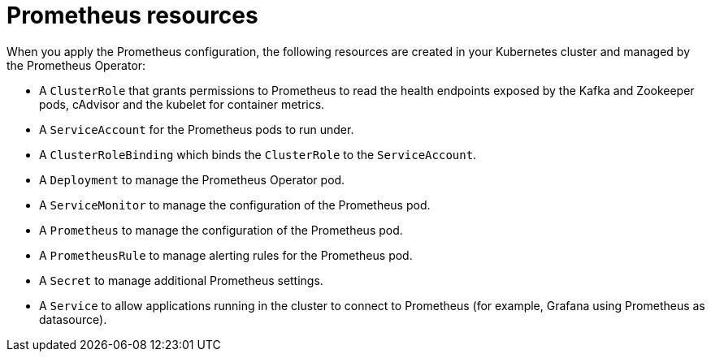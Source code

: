 // This assembly is included in the following assemblies:
//
// assembly-metrics-prometheus.adoc
[id='con-metrics-prometheus-resources-{context}']

= Prometheus resources

When you apply the Prometheus configuration, the following resources are created in your Kubernetes cluster and managed by the Prometheus Operator:

* A `ClusterRole` that grants permissions to Prometheus to read the health endpoints exposed by the Kafka and Zookeeper pods, cAdvisor and the kubelet for container metrics.
* A `ServiceAccount` for the Prometheus pods to run under.
* A `ClusterRoleBinding` which binds the `ClusterRole` to the `ServiceAccount`.
* A `Deployment` to manage the Prometheus Operator pod.
* A `ServiceMonitor` to manage the configuration of the Prometheus pod.
* A `Prometheus` to manage the configuration of the Prometheus pod.
* A `PrometheusRule` to manage alerting rules for the Prometheus pod.
* A `Secret` to manage additional Prometheus settings.
* A `Service` to allow applications running in the cluster to connect to Prometheus (for example, Grafana using Prometheus as datasource).
